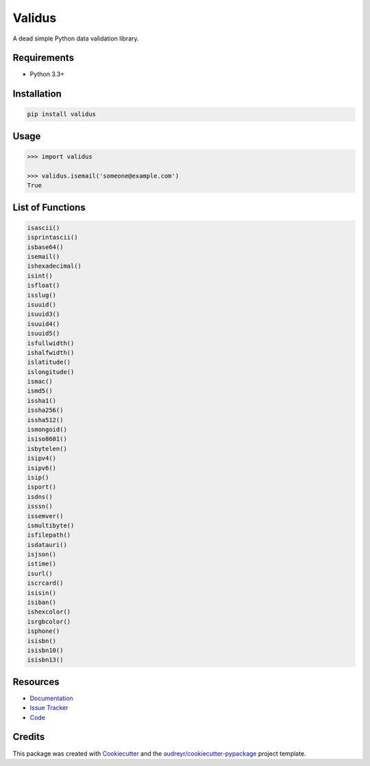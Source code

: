 =======
Validus
=======


.. image:: https://img.shields.io/pypi/v/validus.svg
        :target: https://pypi.python.org/pypi/validus

.. image:: https://img.shields.io/travis/shopnilsazal/validus.svg
        :target: https://travis-ci.org/shopnilsazal/validus


A dead simple Python data validation library.


Requirements
------------

- Python 3.3+


Installation
------------

.. code-block:: bash

    pip install validus


Usage
-----

.. code-block:: python

    >>> import validus

    >>> validus.isemail('someone@example.com')
    True


List of Functions
-----------------

.. code-block:: python

    isascii()
    isprintascii()
    isbase64()
    isemail()
    ishexadecimal()
    isint()
    isfloat()
    isslug()
    isuuid()
    isuuid3()
    isuuid4()
    isuuid5()
    isfullwidth()
    ishalfwidth()
    islatitude()
    islongitude()
    ismac()
    ismd5()
    issha1()
    issha256()
    issha512()
    ismongoid()
    isiso8601()
    isbytelen()
    isipv4()
    isipv6()
    isip()
    isport()
    isdns()
    isssn()
    issemver()
    ismultibyte()
    isfilepath()
    isdatauri()
    isjson()
    istime()
    isurl()
    iscrcard()
    isisin()
    isiban()
    ishexcolor()
    isrgbcolor()
    isphone()
    isisbn()
    isisbn10()
    isisbn13()



Resources
---------

- `Documentation <http://shopnilsazal.github.io/validus/>`_
- `Issue Tracker <http://github.com/shopnilsazal/validus/issues>`_
- `Code <http://github.com/shopnilsazal/validus/>`_



Credits
---------

This package was created with Cookiecutter_ and the `audreyr/cookiecutter-pypackage`_ project template.

.. _Cookiecutter: https://github.com/audreyr/cookiecutter
.. _`audreyr/cookiecutter-pypackage`: https://github.com/audreyr/cookiecutter-pypackage

